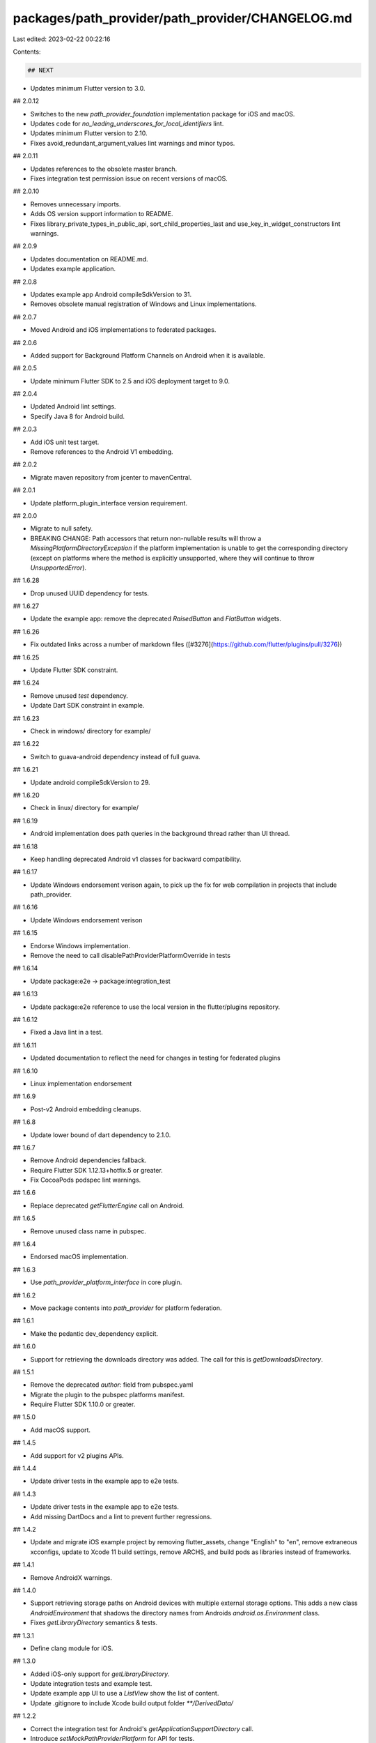 packages/path_provider/path_provider/CHANGELOG.md
=================================================

Last edited: 2023-02-22 00:22:16

Contents:

.. code-block:: md

    ## NEXT

* Updates minimum Flutter version to 3.0.

## 2.0.12

* Switches to the new `path_provider_foundation` implementation package
  for iOS and macOS.
* Updates code for `no_leading_underscores_for_local_identifiers` lint.
* Updates minimum Flutter version to 2.10.
* Fixes avoid_redundant_argument_values lint warnings and minor typos.

## 2.0.11

* Updates references to the obsolete master branch.
* Fixes integration test permission issue on recent versions of macOS.

## 2.0.10

* Removes unnecessary imports.
* Adds OS version support information to README.
* Fixes library_private_types_in_public_api, sort_child_properties_last and use_key_in_widget_constructors
  lint warnings.

## 2.0.9

* Updates documentation on README.md.
* Updates example application.

## 2.0.8

* Updates example app Android compileSdkVersion to 31.
* Removes obsolete manual registration of Windows and Linux implementations.

## 2.0.7

* Moved Android and iOS implementations to federated packages.

## 2.0.6

* Added support for Background Platform Channels on Android when it is
  available.

## 2.0.5

* Update minimum Flutter SDK to 2.5 and iOS deployment target to 9.0.

## 2.0.4

* Updated Android lint settings.
* Specify Java 8 for Android build.

## 2.0.3

* Add iOS unit test target.
* Remove references to the Android V1 embedding.

## 2.0.2

* Migrate maven repository from jcenter to mavenCentral.

## 2.0.1

* Update platform_plugin_interface version requirement.

## 2.0.0

* Migrate to null safety.
* BREAKING CHANGE: Path accessors that return non-nullable results will throw
  a `MissingPlatformDirectoryException` if the platform implementation is unable
  to get the corresponding directory (except on platforms where the method is
  explicitly unsupported, where they will continue to throw `UnsupportedError`).

## 1.6.28

* Drop unused UUID dependency for tests.

## 1.6.27

* Update the example app: remove the deprecated `RaisedButton` and `FlatButton` widgets.

## 1.6.26

* Fix outdated links across a number of markdown files ([#3276](https://github.com/flutter/plugins/pull/3276))

## 1.6.25

* Update Flutter SDK constraint.

## 1.6.24

* Remove unused `test` dependency.
* Update Dart SDK constraint in example.

## 1.6.23

* Check in windows/ directory for example/

## 1.6.22

* Switch to guava-android dependency instead of full guava.

## 1.6.21

* Update android compileSdkVersion to 29.

## 1.6.20

* Check in linux/ directory for example/

## 1.6.19

* Android implementation does path queries in the background thread rather than UI thread.

## 1.6.18

* Keep handling deprecated Android v1 classes for backward compatibility.

## 1.6.17

* Update Windows endorsement verison again, to pick up the fix for
  web compilation in projects that include path_provider.

## 1.6.16

* Update Windows endorsement verison

## 1.6.15

* Endorse Windows implementation.
* Remove the need to call disablePathProviderPlatformOverride in tests

## 1.6.14

* Update package:e2e -> package:integration_test

## 1.6.13

* Update package:e2e reference to use the local version in the flutter/plugins
  repository.

## 1.6.12

* Fixed a Java lint in a test.

## 1.6.11

* Updated documentation to reflect the need for changes in testing for federated plugins

## 1.6.10

* Linux implementation endorsement

## 1.6.9

* Post-v2 Android embedding cleanups.

## 1.6.8

* Update lower bound of dart dependency to 2.1.0.

## 1.6.7

* Remove Android dependencies fallback.
* Require Flutter SDK 1.12.13+hotfix.5 or greater.
* Fix CocoaPods podspec lint warnings.

## 1.6.6

* Replace deprecated `getFlutterEngine` call on Android.

## 1.6.5

* Remove unused class name in pubspec.

## 1.6.4

* Endorsed macOS implementation.

## 1.6.3

* Use `path_provider_platform_interface` in core plugin.

## 1.6.2

* Move package contents into `path_provider` for platform federation.

## 1.6.1

* Make the pedantic dev_dependency explicit.

## 1.6.0

* Support for retrieving the downloads directory was added.
  The call for this is `getDownloadsDirectory`.

## 1.5.1

* Remove the deprecated `author:` field from pubspec.yaml
* Migrate the plugin to the pubspec platforms manifest.
* Require Flutter SDK 1.10.0 or greater.

## 1.5.0

* Add macOS support.

## 1.4.5

* Add support for v2 plugins APIs.

## 1.4.4

* Update driver tests in the example app to e2e tests.

## 1.4.3

* Update driver tests in the example app to e2e tests.
* Add missing DartDocs and a lint to prevent further regressions.

## 1.4.2

* Update and migrate iOS example project by removing flutter_assets, change
  "English" to "en", remove extraneous xcconfigs, update to Xcode 11 build
  settings, remove ARCHS, and build pods as libraries instead of frameworks.

## 1.4.1

* Remove AndroidX warnings.

## 1.4.0

* Support retrieving storage paths on Android devices with multiple external
  storage options. This adds a new class `AndroidEnvironment` that shadows the
  directory names from Androids `android.os.Environment` class.
* Fixes `getLibraryDirectory` semantics & tests.

## 1.3.1

* Define clang module for iOS.

## 1.3.0

* Added iOS-only support for `getLibraryDirectory`.
* Update integration tests and example test.
* Update example app UI to use a `ListView` show the list of content.
* Update .gitignore to include Xcode build output folder `**/DerivedData/`

## 1.2.2

* Correct the integration test for Android's `getApplicationSupportDirectory` call.
* Introduce `setMockPathProviderPlatform` for API for tests.
* Adds missing unit and integration tests.

## 1.2.1

* Fix fall through bug.

## 1.2.0

* On Android, `getApplicationSupportDirectory` is now supported using `getFilesDir`.
* `getExternalStorageDirectory` now returns `null` instead of throwing an
  exception if no external files directory is available.

## 1.1.2

* `getExternalStorageDirectory` now uses `getExternalFilesDir` on Android.

## 1.1.1

* Cast error codes as longs in iOS error strings to ensure compatibility
  between arm32 and arm64.

## 1.1.0

* Added `getApplicationSupportDirectory`.
* Updated documentation for `getApplicationDocumentsDirectory` to suggest
  using `getApplicationSupportDirectory` on iOS and
  `getExternalStorageDirectory` on Android.
* Updated documentation for `getTemporaryDirectory` to suggest using it
  for caches of files that do not need to be backed up.
* Updated integration tests and example to reflect the above changes.

## 1.0.0

* Added integration tests.

## 0.5.0+1

* Log a more detailed warning at build time about the previous AndroidX
  migration.

## 0.5.0

* **Breaking change**. Migrate from the deprecated original Android Support
  Library to AndroidX. This shouldn't result in any functional changes, but it
  requires any Android apps using this plugin to [also
  migrate](https://developer.android.com/jetpack/androidx/migrate) if they're
  using the original support library.

## 0.4.1

* Updated Gradle tooling to match Android Studio 3.1.2.

## 0.4.0

* **Breaking change**. Set SDK constraints to match the Flutter beta release.

## 0.3.1

* Simplified and upgraded Android project template to Android SDK 27.
* Updated package description.

## 0.3.0

* **Breaking change**. Upgraded to Gradle 4.1 and Android Studio Gradle plugin
  3.0.1. Older Flutter projects need to upgrade their Gradle setup as well in
  order to use this version of the plugin. Instructions can be found
  [here](https://github.com/flutter/flutter/wiki/Updating-Flutter-projects-to-Gradle-4.1-and-Android-Studio-Gradle-plugin-3.0.1).

## 0.2.2

* Add FLT prefix to iOS types

## 0.2.1+1

* Updated README

## 0.2.1

* Add function to determine external storage directory.

## 0.2.0

* Upgrade to new plugin registration. (https://groups.google.com/forum/#!topic/flutter-dev/zba1Ynf2OKM)

## 0.1.3

* Upgrade Android SDK Build Tools to 25.0.3.

## 0.1.2

* Add test.

## 0.1.1

* Change to README.md.

## 0.1.0

* Initial Open Source release.


